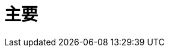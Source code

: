 = 主要
:page-layout: landing-page-jp
:description: Teradata Vantage をすぐに使いこなしましょう。機能について学びます。一般的なタスクのハウツーを検索します。サンプル ソース コードを調べます。
:keywords: データ ウェアハウス、クラウド データ ウェアハウス、コンピューティング ストレージの分離、teradata、vantage、クラウド データ プラットフォーム、Java アプリケーション、ビジネス インテリジェンス、エンタープライズ分析、ハイブリッド マルチクラウド、ビジネスの成果
